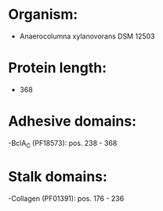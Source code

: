 * Organism:
- Anaerocolumna xylanovorans DSM 12503
* Protein length:
- 368
* Adhesive domains:
-BclA_C (PF18573): pos. 238 - 368
* Stalk domains:
-Collagen (PF01391): pos. 176 - 236

